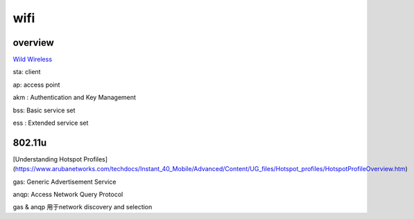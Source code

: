 wifi
######################################

overview
============

`Wild Wireless <http://ilta.personifycloud.com/webfiles/productfiles/914126/ETPG2.pdf>`_

sta: client

ap: access point

akm : Authentication and Key Management

bss: Basic service set

ess : Extended service set 

802.11u
==========================================================

[Understanding Hotspot Profiles](https://www.arubanetworks.com/techdocs/Instant_40_Mobile/Advanced/Content/UG_files/Hotspot_profiles/HotspotProfileOverview.htm)

gas: Generic Advertisement Service

anqp: Access Network Query Protocol

gas & anqp 用于network discovery and selection
